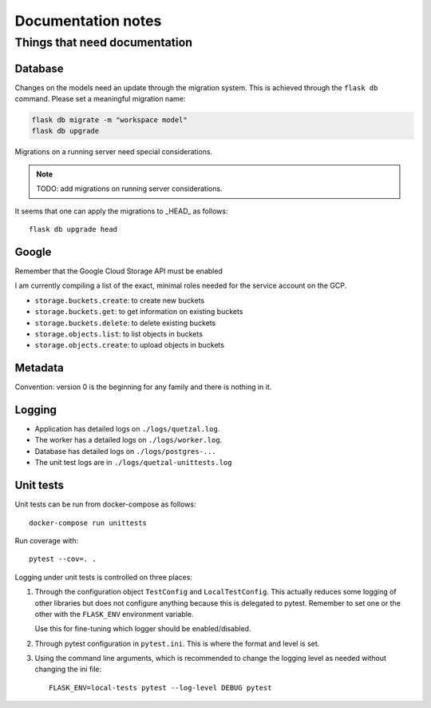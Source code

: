 ===================
Documentation notes
===================

Things that need documentation
==============================

Database
--------

Changes on the models need an update through the migration system. This is
achieved through the ``flask db`` command. Please set a meaningful migration
name:

.. code:: shell

    flask db migrate -m "workspace model"
    flask db upgrade


Migrations on a running server need special considerations.

.. note:: TODO: add migrations on running server considerations.


It seems that one can apply the migrations to _HEAD_ as follows::

   flask db upgrade head


Google
------

Remember that the Google Cloud Storage API must be enabled

I am currently compiling a list of the exact, minimal roles needed
for the service account on the GCP.

- ``storage.buckets.create``: to create new buckets
- ``storage.buckets.get``: to get information on existing buckets
- ``storage.buckets.delete``: to delete existing buckets
- ``storage.objects.list``: to list objects in buckets
- ``storage.objects.create``: to upload objects in buckets


Metadata
--------

Convention: version 0 is the beginning for any family and there is nothing in it.


Logging
-------

* Application has detailed logs on ``./logs/quetzal.log``.
* The worker has a detailed logs on ``./logs/worker.log``.
* Database has detailed logs on ``./logs/postgres-...``
* The unit test logs are in ``./logs/quetzal-unittests.log``


Unit tests
----------

Unit tests can be run from docker-compose as follows::

  docker-compose run unittests

Run coverage with::

  pytest --cov=. .

Logging under unit tests is controlled on three places:

1. Through the configuration object ``TestConfig`` and ``LocalTestConfig``.
   This actually reduces some logging of other libraries but does not configure
   anything because this is delegated to pytest. Remember to set one or the
   other with the ``FLASK_ENV`` environment variable.

   Use this for fine-tuning which logger should be enabled/disabled.

2. Through pytest configuration in ``pytest.ini``. This is where the format
   and level is set.

3. Using the command line arguments, which is recommended to change the
   logging level as needed without changing the ini file::

      FLASK_ENV=local-tests pytest --log-level DEBUG pytest

